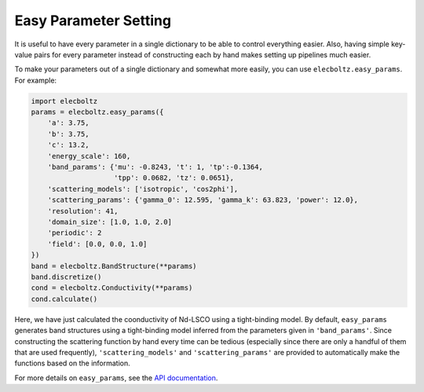 Easy Parameter Setting
======================

It is useful to have every parameter in a single dictionary to be able to control
everything easier. Also, having simple key-value pairs for every parameter instead of
constructing each by hand makes setting up pipelines much easier.

To make your parameters out of a single dictionary and somewhat more easily, you can use
``elecboltz.easy_params``. For example:

.. code-block:: python

    import elecboltz
    params = elecboltz.easy_params({
        'a': 3.75,
        'b': 3.75,
        'c': 13.2,
        'energy_scale': 160,
        'band_params': {'mu': -0.8243, 't': 1, 'tp':-0.1364,
                        'tpp': 0.0682, 'tz': 0.0651},
        'scattering_models': ['isotropic', 'cos2phi'],
        'scattering_params': {'gamma_0': 12.595, 'gamma_k': 63.823, 'power': 12.0},
        'resolution': 41,
        'domain_size': [1.0, 1.0, 2.0]
        'periodic': 2
        'field': [0.0, 0.0, 1.0]
    })
    band = elecboltz.BandStructure(**params)
    band.discretize()
    cond = elecboltz.Conductivity(**params)
    cond.calculate()

Here, we have just calculated the coonductivity of Nd-LSCO using a tight-binding model.
By default, ``easy_params`` generates band structures using a tight-binding model
inferred from the parameters given in ``'band_params'``. Since constructing the scattering
function by hand every time can be tedious (especially since there are only a handful of
them that are used frequently), ``'scattering_models'`` and ``'scattering_params'``
are provided to automatically make the functions based on the information.

For more details on ``easy_params``, see the `API documentation <api/params>`_.
